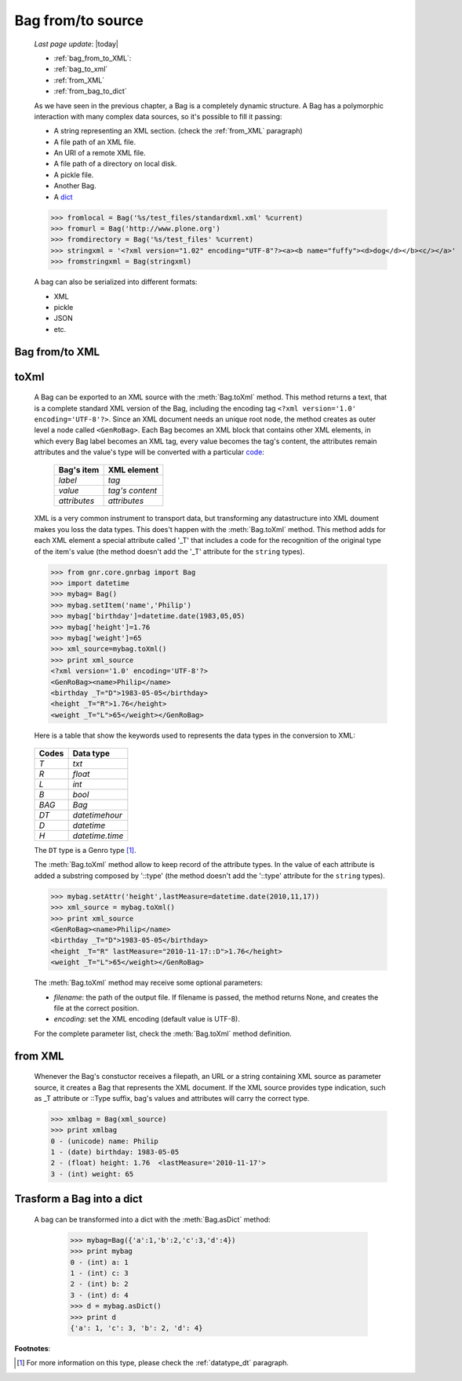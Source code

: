 .. _bag_from_to:

==================
Bag from/to source
==================

    *Last page update*: |today|
    
    * :ref:`bag_from_to_XML`:
    * :ref:`bag_to_xml`
    * :ref:`from_XML`
    * :ref:`from_bag_to_dict`
    
    .. module:: gnr.core.gnrbag

    As we have seen in the previous chapter, a Bag is a completely dynamic structure. A Bag has a polymorphic interaction with many complex data sources, so it's possible to fill it passing:

    * A string representing an XML section. (check the :ref:`from_XML` paragraph)
    * A file path of an XML file.
    * An URI of a remote XML file.
    * A file path of a directory on local disk.
    * A pickle file.
    * Another Bag.
    * A dict_
    
    >>> fromlocal = Bag('%s/test_files/standardxml.xml' %current)
    >>> fromurl = Bag('http://www.plone.org')
    >>> fromdirectory = Bag('%s/test_files' %current)
    >>> stringxml = '<?xml version="1.02" encoding="UTF-8"?><a><b name="fuffy"><d>dog</d></b><c/></a>'
    >>> fromstringxml = Bag(stringxml)
    
    .. image:: ../_images/bag/bag-trigger5.png
    
    A bag can also be serialized into different formats:
    
    * XML
    * pickle
    * JSON
    * etc.
    
    .. image:: ../_images/bag/bag-serialized.png
    
.. _bag_from_to_XML:

Bag from/to XML
===============

.. _bag_to_xml:

toXml
=====

    A Bag can be exported to an XML source with the :meth:`Bag.toXml` method. This method returns a text, that is a complete standard XML version of the Bag, including the encoding tag ``<?xml version='1.0' encoding='UTF-8'?>``. Since an XML document needs an unique root node, the method creates as outer level a node called ``<GenRoBag>``. Each Bag becomes an XML block that contains other XML elements, in which every Bag label becomes an XML tag, every value becomes the tag's content, the attributes remain attributes and the value's type will be converted with a particular code_:
    
        +--------------------+---------------------+
        |    Bag's item      |   XML element       |
        +====================+=====================+
        |   `label`          | `tag`               |
        +--------------------+---------------------+
        |   `value`          | `tag's content`     |
        +--------------------+---------------------+
        |   `attributes`     | `attributes`        |
        +--------------------+---------------------+
        
    XML is a very common instrument to transport data, but transforming any datastructure into XML doument makes you loss the data types. This does't happen with the :meth:`Bag.toXml` method. This method adds for each XML element a special attribute called '_T' that includes a code for the recognition of the original type of the item's value (the method doesn't add the '_T' attribute for the ``string`` types).

    >>> from gnr.core.gnrbag import Bag
    >>> import datetime
    >>> mybag= Bag()
    >>> mybag.setItem('name','Philip')
    >>> mybag['birthday']=datetime.date(1983,05,05)
    >>> mybag['height']=1.76
    >>> mybag['weight']=65
    >>> xml_source=mybag.toXml()
    >>> print xml_source
    <?xml version='1.0' encoding='UTF-8'?>
    <GenRoBag><name>Philip</name>
    <birthday _T="D">1983-05-05</birthday>
    <height _T="R">1.76</height>
    <weight _T="L">65</weight></GenRoBag>
    
    Here is a table that show the keywords used to represents the data types in the conversion to XML:

.. _code:

    +--------------------+---------------------+
    |    Codes           |   Data type         |
    +====================+=====================+
    |   `T`              | `txt`               |
    +--------------------+---------------------+
    |   `R`              | `float`             |
    +--------------------+---------------------+
    |   `L`              | `int`               |
    +--------------------+---------------------+
    |   `B`              | `bool`              |
    +--------------------+---------------------+
    |   `BAG`            | `Bag`               |
    +--------------------+---------------------+
    |   `DT`             | `datetimehour`      |
    +--------------------+---------------------+
    |   `D`              | `datetime`          |
    +--------------------+---------------------+
    |   `H`              | `datetime.time`     |
    +--------------------+---------------------+
    
    The ``DT`` type is a Genro type [#]_.
    
    The :meth:`Bag.toXml` method allow to keep record of the attribute types. In the value of each attribute is added a substring composed by '::type' (the method doesn't add the '::type' attribute for the ``string`` types).

    >>> mybag.setAttr('height',lastMeasure=datetime.date(2010,11,17))
    >>> xml_source = mybag.toXml()
    >>> print xml_source
    <GenRoBag><name>Philip</name>
    <birthday _T="D">1983-05-05</birthday>
    <height _T="R" lastMeasure="2010-11-17::D">1.76</height>
    <weight _T="L">65</weight></GenRoBag>
    
    The :meth:`Bag.toXml` method may receive some optional parameters:
    
    * `filename`: the path of the output file. If filename is passed, the method returns None, and creates the file at the correct position.
    * `encoding`: set the XML encoding (default value is UTF-8).
    
    For the complete parameter list, check the :meth:`Bag.toXml` method definition.
    
.. _from_XML:

from XML
========

    Whenever the Bag's constuctor receives a filepath, an URL or a string containing XML source as parameter source, it creates a Bag that represents the XML document. If the XML source provides type indication, such as _T attribute or ::Type suffix, bag's values and attributes will carry the correct type.

    >>> xmlbag = Bag(xml_source)
    >>> print xmlbag
    0 - (unicode) name: Philip  
    1 - (date) birthday: 1983-05-05  
    2 - (float) height: 1.76  <lastMeasure='2010-11-17'>
    3 - (int) weight: 65  

.. _dict:

.. _from_bag_to_dict:

Trasform a Bag into a dict
==========================

    A bag can be transformed into a dict with the :meth:`Bag.asDict` method:
    
        >>> mybag=Bag({'a':1,'b':2,'c':3,'d':4})
        >>> print mybag
        0 - (int) a: 1
        1 - (int) c: 3
        2 - (int) b: 2
        3 - (int) d: 4
        >>> d = mybag.asDict()
        >>> print d
        {'a': 1, 'c': 3, 'b': 2, 'd': 4}

**Footnotes**:

.. [#] For more information on this type, please check the :ref:`datatype_dt` paragraph.